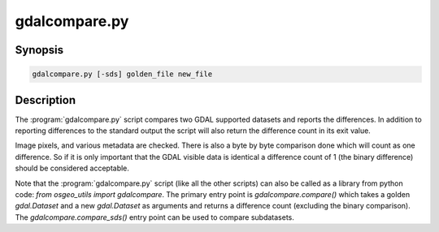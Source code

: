 .. _gdalcompare:

================================================================================
gdalcompare.py
================================================================================

.. only:: html

    Compare two images.

.. Index:: gdalcompare.py

Synopsis
--------

.. code-block::

    gdalcompare.py [-sds] golden_file new_file

Description
-----------

The :program:`gdalcompare.py` script compares two GDAL supported datasets and
reports the differences. In addition to reporting differences to the
standard output the script will also return the difference count in its
exit value.

Image pixels, and various metadata are checked. There is also a byte by
byte comparison done which will count as one difference. So if it is
only important that the GDAL visible data is identical a difference
count of 1 (the binary difference) should be considered acceptable.

.. program:: gdalcompare

.. option:: -sds

    If this flag is passed the script will compare all subdatasets that
    are part of the dataset, otherwise subdatasets are ignored.

.. option:: <golden_file>

    The file that is considered correct, referred to as the golden file.

.. option:: <new_file>

    The file being compared to the golden file, referred to as the new
    file.

Note that the :program:`gdalcompare.py` script (like all the other scripts)
can also be called as a library from python code: `from osgeo_utils import gdalcompare`.
The primary entry point is `gdalcompare.compare()` which takes a golden
`gdal.Dataset` and a new `gdal.Dataset` as arguments and returns a
difference count (excluding the binary comparison). The
`gdalcompare.compare_sds()` entry point can be used to compare
subdatasets.
